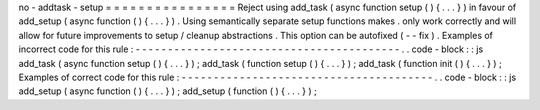 no
-
addtask
-
setup
=
=
=
=
=
=
=
=
=
=
=
=
=
=
=
=
Reject
using
add_task
(
async
function
setup
(
)
{
.
.
.
}
)
in
favour
of
add_setup
(
async
function
(
)
{
.
.
.
}
)
.
Using
semantically
separate
setup
functions
makes
.
only
work
correctly
and
will
allow
for
future
improvements
to
setup
/
cleanup
abstractions
.
This
option
can
be
autofixed
(
-
-
fix
)
.
Examples
of
incorrect
code
for
this
rule
:
-
-
-
-
-
-
-
-
-
-
-
-
-
-
-
-
-
-
-
-
-
-
-
-
-
-
-
-
-
-
-
-
-
-
-
-
-
-
-
-
-
.
.
code
-
block
:
:
js
add_task
(
async
function
setup
(
)
{
.
.
.
}
)
;
add_task
(
function
setup
(
)
{
.
.
.
}
)
;
add_task
(
function
init
(
)
{
.
.
.
}
)
;
Examples
of
correct
code
for
this
rule
:
-
-
-
-
-
-
-
-
-
-
-
-
-
-
-
-
-
-
-
-
-
-
-
-
-
-
-
-
-
-
-
-
-
-
-
-
-
-
-
.
.
code
-
block
:
:
js
add_setup
(
async
function
(
)
{
.
.
.
}
)
;
add_setup
(
function
(
)
{
.
.
.
}
)
;
